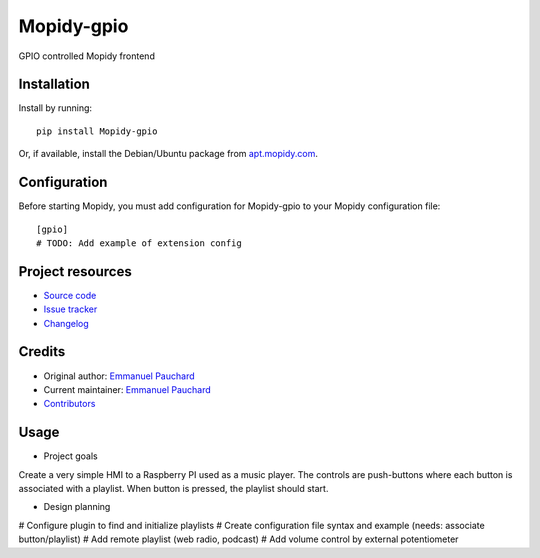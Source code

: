 ****************************
Mopidy-gpio
****************************

.. image:: https://img.shields.io/pypi/v/Mopidy-gpio.svg?style=flat
    :target: https://pypi.org/project/Mopidy-gpio/
    :alt: Latest PyPI version

.. image:: https://img.shields.io/travis/EmmanuelPauchard/mopidy-gpio/master.svg?style=flat
    :target: https://travis-ci.org/EmmanuelPauchard/mopidy-gpio
    :alt: Travis CI build status

.. image:: https://img.shields.io/coveralls/EmmanuelPauchard/mopidy-gpio/master.svg?style=flat
   :target: https://coveralls.io/r/EmmanuelPauchard/mopidy-gpio
   :alt: Test coverage

GPIO controlled Mopidy frontend


Installation
============

Install by running::

    pip install Mopidy-gpio

Or, if available, install the Debian/Ubuntu package from `apt.mopidy.com
<https://apt.mopidy.com/>`_.


Configuration
=============

Before starting Mopidy, you must add configuration for
Mopidy-gpio to your Mopidy configuration file::

    [gpio]
    # TODO: Add example of extension config


Project resources
=================

- `Source code <https://github.com/EmmanuelPauchard/mopidy-gpio>`_
- `Issue tracker <https://github.com/EmmanuelPauchard/mopidy-gpio/issues>`_
- `Changelog <https://github.com/EmmanuelPauchard/mopidy-gpio/blob/master/CHANGELOG.rst>`_


Credits
=======

- Original author: `Emmanuel Pauchard <https://github.com/EmmanuelPauchard>`__
- Current maintainer: `Emmanuel Pauchard <https://github.com/EmmanuelPauchard>`__
- `Contributors <https://github.com/EmmanuelPauchard/mopidy-gpio/graphs/contributors>`_


Usage
=======

- Project goals
Create a very simple HMI to a Raspberry PI used as a music player. The controls are push-buttons where each button is associated with a playlist. When button is pressed, the playlist should start.

- Design planning

# Configure plugin to find and initialize playlists
# Create configuration file syntax and example (needs: associate button/playlist)
# Add remote playlist (web radio, podcast)
# Add volume control by external potentiometer
